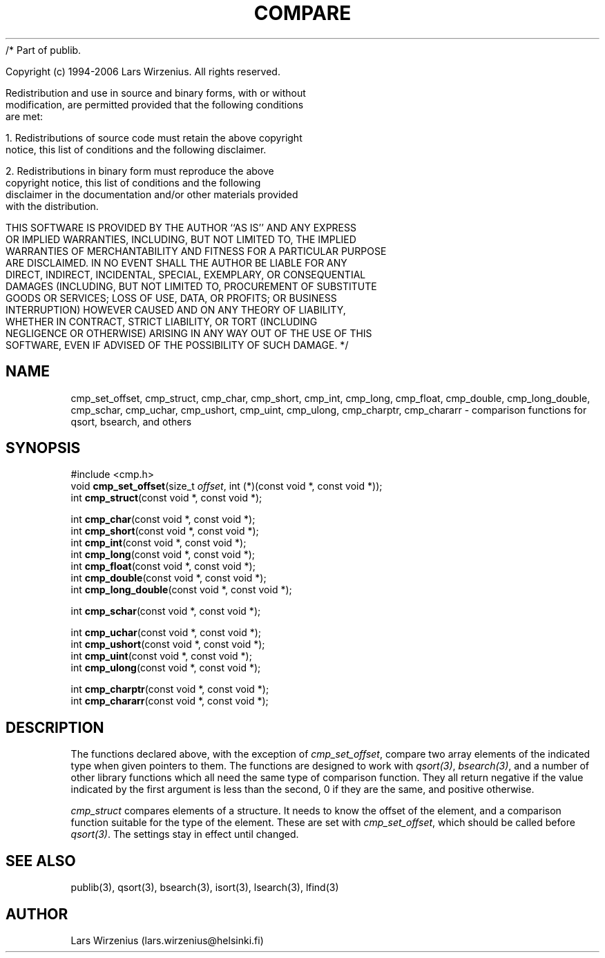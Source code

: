 /* Part of publib.

   Copyright (c) 1994-2006 Lars Wirzenius.  All rights reserved.

   Redistribution and use in source and binary forms, with or without
   modification, are permitted provided that the following conditions
   are met:

   1. Redistributions of source code must retain the above copyright
      notice, this list of conditions and the following disclaimer.

   2. Redistributions in binary form must reproduce the above
      copyright notice, this list of conditions and the following
      disclaimer in the documentation and/or other materials provided
      with the distribution.

   THIS SOFTWARE IS PROVIDED BY THE AUTHOR ``AS IS'' AND ANY EXPRESS
   OR IMPLIED WARRANTIES, INCLUDING, BUT NOT LIMITED TO, THE IMPLIED
   WARRANTIES OF MERCHANTABILITY AND FITNESS FOR A PARTICULAR PURPOSE
   ARE DISCLAIMED.  IN NO EVENT SHALL THE AUTHOR BE LIABLE FOR ANY
   DIRECT, INDIRECT, INCIDENTAL, SPECIAL, EXEMPLARY, OR CONSEQUENTIAL
   DAMAGES (INCLUDING, BUT NOT LIMITED TO, PROCUREMENT OF SUBSTITUTE
   GOODS OR SERVICES; LOSS OF USE, DATA, OR PROFITS; OR BUSINESS
   INTERRUPTION) HOWEVER CAUSED AND ON ANY THEORY OF LIABILITY,
   WHETHER IN CONTRACT, STRICT LIABILITY, OR TORT (INCLUDING
   NEGLIGENCE OR OTHERWISE) ARISING IN ANY WAY OUT OF THE USE OF THIS
   SOFTWARE, EVEN IF ADVISED OF THE POSSIBILITY OF SUCH DAMAGE.
*/
.\" part of publib
.\" "@(#)publib-cmp:$Id: cmp.3,v 1.2 1994/02/03 17:33:52 liw Exp $"
.\"
.TH COMPARE 3 "C Programmer's Manual" Publib "C Programmer's Manual"
.SH NAME
cmp_set_offset,
cmp_struct,
cmp_char,
cmp_short,
cmp_int,
cmp_long,
cmp_float,
cmp_double,
cmp_long_double,
cmp_schar,
cmp_uchar,
cmp_ushort,
cmp_uint,
cmp_ulong,
cmp_charptr,
cmp_chararr \- comparison functions for qsort, bsearch, and others
.SH SYNOPSIS
.nf
#include <cmp.h>
void \fBcmp_set_offset\fR(size_t \fIoffset\fR, int (*)(const void *, const void *));
int \fBcmp_struct\fR(const void *, const void *);
.sp 1
int \fBcmp_char\fR(const void *, const void *);
int \fBcmp_short\fR(const void *, const void *);
int \fBcmp_int\fR(const void *, const void *);
int \fBcmp_long\fR(const void *, const void *);
int \fBcmp_float\fR(const void *, const void *);
int \fBcmp_double\fR(const void *, const void *);
int \fBcmp_long_double\fR(const void *, const void *);
.sp 1
int \fBcmp_schar\fR(const void *, const void *);
.sp 1
int \fBcmp_uchar\fR(const void *, const void *);
int \fBcmp_ushort\fR(const void *, const void *);
int \fBcmp_uint\fR(const void *, const void *);
int \fBcmp_ulong\fR(const void *, const void *);
.sp 1
int \fBcmp_charptr\fR(const void *, const void *);
int \fBcmp_chararr\fR(const void *, const void *);
.fi
.SH "DESCRIPTION"
The functions declared above, with the exception of
\fIcmp_set_offset\fR, compare two array elements of the indicated type
when given pointers to them.  The functions are designed to work with
\fIqsort(3)\fR, \fIbsearch(3)\fR, and a number of other library
functions which all need the same type of comparison function.  They
all return negative if the value indicated by the first argument is
less than the second, 0 if they are the same, and positive otherwise.
.PP
\fIcmp_struct\fR compares elements of a structure.  It needs to know
the offset of the element, and a comparison function suitable for the
type of the element.  These are set with \fIcmp_set_offset\fR, which
should be called before \fIqsort(3)\fR.  The settings stay in effect
until changed.
.SH "SEE ALSO"
publib(3), qsort(3), bsearch(3), isort(3), lsearch(3), lfind(3)
.SH AUTHOR
Lars Wirzenius (lars.wirzenius@helsinki.fi)
